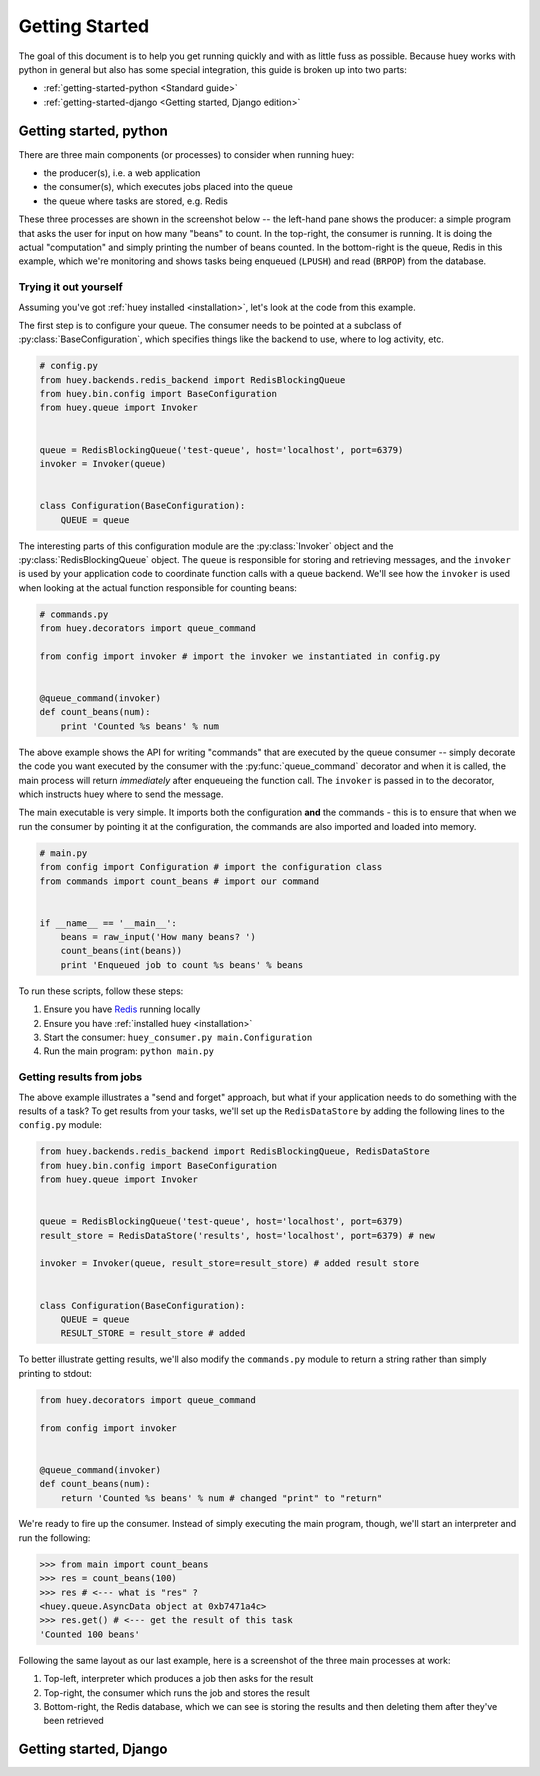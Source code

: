 .. _getting-started:

Getting Started
===============

The goal of this document is to help you get running quickly and with as little
fuss as possible.  Because huey works with python in general but also has some
special integration, this guide is broken up into two parts:

* :ref:`getting-started-python <Standard guide>`
* :ref:`getting-started-django <Getting started, Django edition>`


.. _getting-started-python

Getting started, python
-----------------------

There are three main components (or processes) to consider when running huey:

* the producer(s), i.e. a web application
* the consumer(s), which executes jobs placed into the queue
* the queue where tasks are stored, e.g. Redis

These three processes are shown in the screenshot below -- the left-hand pane
shows the producer: a simple program that asks the user for input on how many 
"beans" to count.  In the top-right, the consumer is running.  It is doing the 
actual "computation" and simply printing the number of beans counted.  In the 
bottom-right is the queue, Redis in this example, which we're monitoring and
shows tasks being enqueued (``LPUSH``) and read (``BRPOP``) from the database.

.. image:: example.jpg


Trying it out yourself
^^^^^^^^^^^^^^^^^^^^^^

Assuming you've got :ref:`huey installed <installation>`, let's look at the code
from this example.

The first step is to configure your queue.  The consumer needs to be pointed at
a subclass of :py:class:`BaseConfiguration`, which specifies things like the backend to
use, where to log activity, etc.

.. code-block:: python

    # config.py
    from huey.backends.redis_backend import RedisBlockingQueue
    from huey.bin.config import BaseConfiguration
    from huey.queue import Invoker


    queue = RedisBlockingQueue('test-queue', host='localhost', port=6379)
    invoker = Invoker(queue)


    class Configuration(BaseConfiguration):
        QUEUE = queue

The interesting parts of this configuration module are the :py:class:`Invoker` object
and the :py:class:`RedisBlockingQueue` object.  The ``queue`` is responsible for 
storing and retrieving messages, and the ``invoker`` is used by your application 
code to coordinate function calls with a queue backend.  We'll see how the ``invoker`` 
is used when looking at the actual function responsible for counting beans:

.. code-block:: python

    # commands.py
    from huey.decorators import queue_command

    from config import invoker # import the invoker we instantiated in config.py


    @queue_command(invoker)
    def count_beans(num):
        print 'Counted %s beans' % num

The above example shows the API for writing "commands" that are executed by the
queue consumer -- simply decorate the code you want executed by the consumer
with the :py:func:`queue_command` decorator and when it is called, the main
process will return *immediately* after enqueueing the function call.  The
``invoker`` is passed in to the decorator, which instructs huey where to send
the message.

The main executable is very simple.  It imports both the configuration **and**
the commands - this is to ensure that when we run the consumer by pointing it
at the configuration, the commands are also imported and loaded into memory.

.. code-block:: python

    # main.py
    from config import Configuration # import the configuration class
    from commands import count_beans # import our command


    if __name__ == '__main__':
        beans = raw_input('How many beans? ')
        count_beans(int(beans))
        print 'Enqueued job to count %s beans' % beans

To run these scripts, follow these steps:

1. Ensure you have `Redis <http://redis.io>`_ running locally
2. Ensure you have :ref:`installed huey <installation>`
3. Start the consumer: ``huey_consumer.py main.Configuration``
4. Run the main program: ``python main.py``


Getting results from jobs
^^^^^^^^^^^^^^^^^^^^^^^^^

The above example illustrates a "send and forget" approach, but what if your
application needs to do something with the results of a task?  To get results 
from your tasks, we'll set up the ``RedisDataStore`` by adding the following
lines to the ``config.py`` module:

.. code-block:: python

    from huey.backends.redis_backend import RedisBlockingQueue, RedisDataStore
    from huey.bin.config import BaseConfiguration
    from huey.queue import Invoker


    queue = RedisBlockingQueue('test-queue', host='localhost', port=6379)
    result_store = RedisDataStore('results', host='localhost', port=6379) # new

    invoker = Invoker(queue, result_store=result_store) # added result store


    class Configuration(BaseConfiguration):
        QUEUE = queue
        RESULT_STORE = result_store # added

To better illustrate getting results, we'll also modify the ``commands.py``
module to return a string rather than simply printing to stdout:

.. code-block:: python

    from huey.decorators import queue_command

    from config import invoker


    @queue_command(invoker)
    def count_beans(num):
        return 'Counted %s beans' % num # changed "print" to "return"

We're ready to fire up the consumer.  Instead of simply executing the main
program, though, we'll start an interpreter and run the following:

.. code-block:: python

    >>> from main import count_beans
    >>> res = count_beans(100)
    >>> res # <--- what is "res" ?
    <huey.queue.AsyncData object at 0xb7471a4c>
    >>> res.get() # <--- get the result of this task
    'Counted 100 beans'

Following the same layout as our last example, here is a screenshot of the three
main processes at work:

1. Top-left, interpreter which produces a job then asks for the result
2. Top-right, the consumer which runs the job and stores the result
3. Bottom-right, the Redis database, which we can see is storing the results and
   then deleting them after they've been retrieved

.. image:: example_results.jpg


.. _getting-started-django

Getting started, Django
-----------------------


